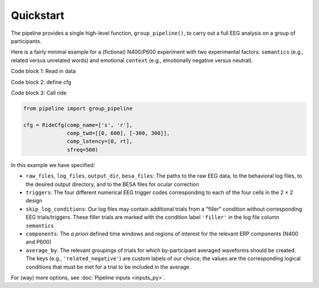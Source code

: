 Quickstart
==========

The pipeline provides a single high-level function, ``group_pipeline()``, to carry out a full EEG analysis on a group of participants.

Here is a fairly minimal example for a (fictional) N400/P600 experiment with two experimental factors: ``semantics`` (e.g., related versus unrelated words) and emotional ``context`` (e.g., emotionally negative versus neutral).

Code block 1: Read in data

Code block 2: define cfg

Code block 3: Call ride 


.. code-block:: python

    from pipeline import group_pipeline

    cfg = RideCfg(comp_name=['s', 'r'],
                  comp_twd=[[0, 600], [-300, 300]],
                  comp_latency=[0, rt],
                  sfreq=500)

            

In this example we have specified:

- ``raw_files``, ``log_files``, ``output_dir``, ``besa_files``: The paths to the raw EEG data, to the behavioral log files, to the desired output directory, and to the BESA files for ocular correction

- ``triggers``: The four different numerical EEG trigger codes corresponding to each of the four cells in the 2 × 2 design

- ``skip_log_conditions``: Our log files may contain additional trials from a "filler" condition without corresponding EEG trials/triggers. These filler trials are marked with the condition label ``'filler'`` in the log file column ``semantics``

- ``components``: The *a priori* defined time windows and regions of interest for the relevant ERP components (N400 and P600)

- ``average_by``: The relevant groupings of trials for which by-participant averaged waveforms should be created. The keys (e.g., ``'related_negative'``) are custom labels of our choice; the values are the corresponding logical conditions that must be met for a trial to be included in the average.

For (way) more options, see :doc:`Pipeline inputs <inputs_py>`.
